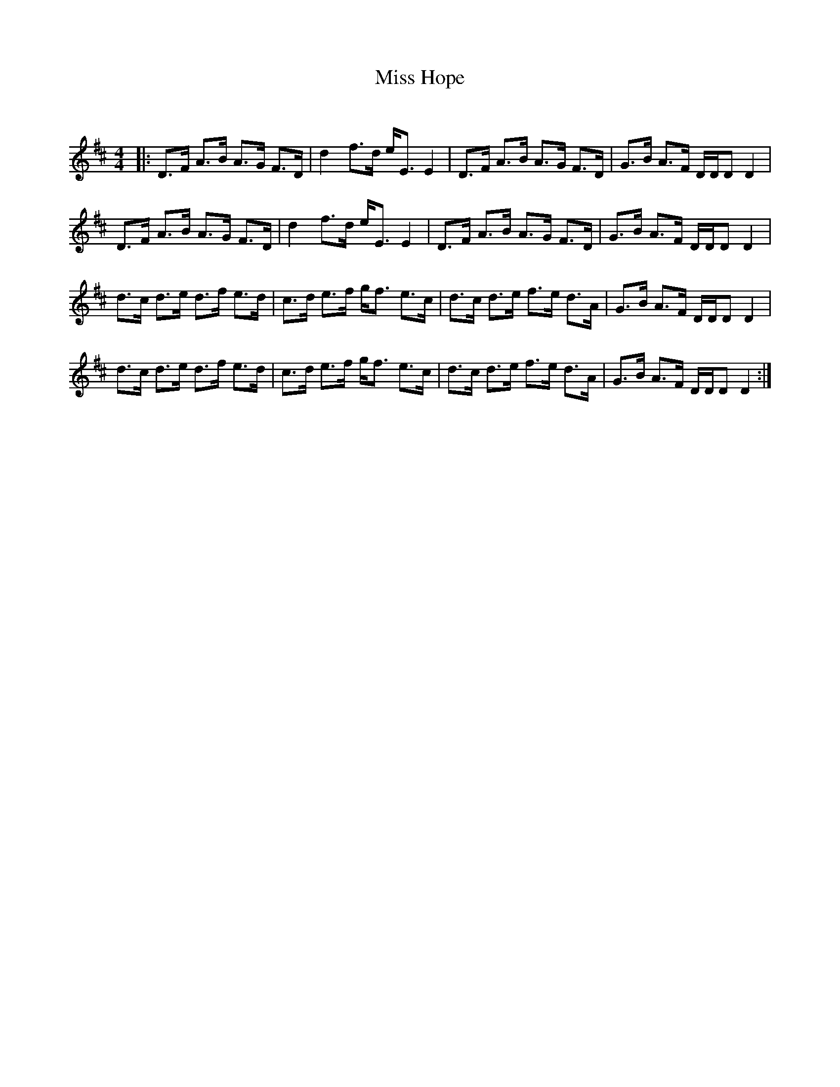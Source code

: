 X:1
T: Miss Hope
C:
R:Strathspey
Q: 128
K:D
M:4/4
L:1/16
|:D3F A3B A3G F3D|d4 f3d eE3 E4|D3F A3B A3G F3D|G3B A3F DDD2 D4|
D3F A3B A3G F3D|d4 f3d eE3 E4|D3F A3B A3G F3D|G3B A3F DDD2 D4|
d3c d3e d3f e3d|c3d e3f gf3 e3c|d3c d3e f3e d3A|G3B A3F DDD2 D4|
d3c d3e d3f e3d|c3d e3f gf3 e3c|d3c d3e f3e d3A|G3B A3F DDD2 D4:|
